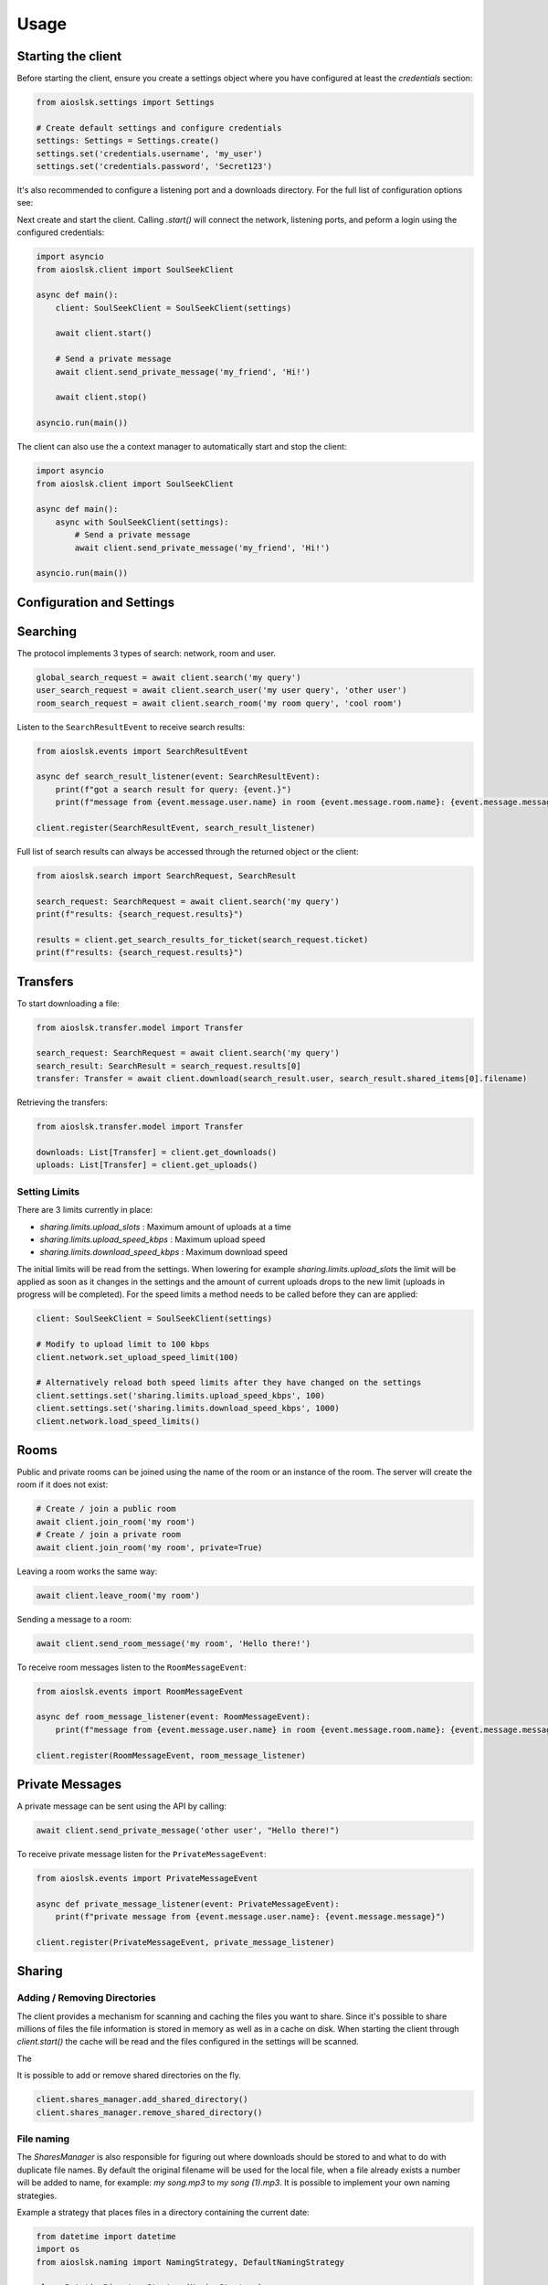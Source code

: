 =====
Usage
=====

Starting the client
===================

Before starting the client, ensure you create a settings object where you have configured at least the `credentials` section:

.. code-block:: python

    from aioslsk.settings import Settings

    # Create default settings and configure credentials
    settings: Settings = Settings.create()
    settings.set('credentials.username', 'my_user')
    settings.set('credentials.password', 'Secret123')

It's also recommended to configure a listening port and a downloads directory. For the full list of configuration options see:


Next create and start the client. Calling `.start()` will connect the network, listening ports, and peform a login using the configured credentials:

.. code-block:: python

    import asyncio
    from aioslsk.client import SoulSeekClient

    async def main():
        client: SoulSeekClient = SoulSeekClient(settings)

        await client.start()

        # Send a private message
        await client.send_private_message('my_friend', 'Hi!')

        await client.stop()

    asyncio.run(main())


The client can also use the a context manager to automatically start and stop the client:

.. code-block:: python

    import asyncio
    from aioslsk.client import SoulSeekClient

    async def main():
        async with SoulSeekClient(settings):
            # Send a private message
            await client.send_private_message('my_friend', 'Hi!')

    asyncio.run(main())


Configuration and Settings
==========================



Searching
=========

The protocol implements 3 types of search: network, room and user.

.. code-block:: python

    global_search_request = await client.search('my query')
    user_search_request = await client.search_user('my user query', 'other user')
    room_search_request = await client.search_room('my room query', 'cool room')


Listen to the ``SearchResultEvent`` to receive search results:

.. code-block:: python

    from aioslsk.events import SearchResultEvent

    async def search_result_listener(event: SearchResultEvent):
        print(f"got a search result for query: {event.}")
        print(f"message from {event.message.user.name} in room {event.message.room.name}: {event.message.message}")

    client.register(SearchResultEvent, search_result_listener)


Full list of search results can always be accessed through the returned object or the client:

.. code-block:: python

    from aioslsk.search import SearchRequest, SearchResult

    search_request: SearchRequest = await client.search('my query')
    print(f"results: {search_request.results}")

    results = client.get_search_results_for_ticket(search_request.ticket)
    print(f"results: {search_request.results}")


Transfers
=========

To start downloading a file:

.. code-block:: python

    from aioslsk.transfer.model import Transfer

    search_request: SearchRequest = await client.search('my query')
    search_result: SearchResult = search_request.results[0]
    transfer: Transfer = await client.download(search_result.user, search_result.shared_items[0].filename)


Retrieving the transfers:

.. code-block:: python

    from aioslsk.transfer.model import Transfer

    downloads: List[Transfer] = client.get_downloads()
    uploads: List[Transfer] = client.get_uploads()


Setting Limits
--------------

There are 3 limits currently in place:

- `sharing.limits.upload_slots` : Maximum amount of uploads at a time
- `sharing.limits.upload_speed_kbps` : Maximum upload speed
- `sharing.limits.download_speed_kbps` : Maximum download speed

The initial limits will be read from the settings. When lowering for example `sharing.limits.upload_slots` the limit will be applied as soon as it changes in the settings and the amount of current uploads drops to the new limit (uploads in progress will be completed). For the speed limits a method needs to be called before they can are applied:

.. code-block:: python

    client: SoulSeekClient = SoulSeekClient(settings)

    # Modify to upload limit to 100 kbps
    client.network.set_upload_speed_limit(100)

    # Alternatively reload both speed limits after they have changed on the settings
    client.settings.set('sharing.limits.upload_speed_kbps', 100)
    client.settings.set('sharing.limits.download_speed_kbps', 1000)
    client.network.load_speed_limits()


Rooms
=====

Public and private rooms can be joined using the name of the room or an instance of the room. The server will create the room if it does not exist:

.. code-block:: python

    # Create / join a public room
    await client.join_room('my room')
    # Create / join a private room
    await client.join_room('my room', private=True)

Leaving a room works the same way:

.. code-block:: python

    await client.leave_room('my room')

Sending a message to a room:

.. code-block:: python

    await client.send_room_message('my room', 'Hello there!')

To receive room messages listen to the ``RoomMessageEvent``:

.. code-block:: python

    from aioslsk.events import RoomMessageEvent

    async def room_message_listener(event: RoomMessageEvent):
        print(f"message from {event.message.user.name} in room {event.message.room.name}: {event.message.message}")

    client.register(RoomMessageEvent, room_message_listener)


Private Messages
================

A private message can be sent using the API by calling:

.. code-block:: python

    await client.send_private_message('other user', "Hello there!")

To receive private message listen for the ``PrivateMessageEvent``:

.. code-block:: python

    from aioslsk.events import PrivateMessageEvent

    async def private_message_listener(event: PrivateMessageEvent):
        print(f"private message from {event.message.user.name}: {event.message.message}")

    client.register(PrivateMessageEvent, private_message_listener)


Sharing
=======

Adding / Removing Directories
-----------------------------

The client provides a mechanism for scanning and caching the files you want to share. Since it's possible to share millions of files the file information is stored in memory as well as in a cache on disk. When starting the client through `client.start()` the cache will be read and the files configured in the settings will be scanned.

The

It is possible to add or remove shared directories on the fly.

.. code-block:: python

    client.shares_manager.add_shared_directory()
    client.shares_manager.remove_shared_directory()


File naming
-----------

The `SharesManager` is also responsible for figuring out where downloads should be stored to and what to do with duplicate file names. By default the original filename will be used for the local file, when a file already exists a number will be added to name, for example: `my song.mp3` to `my song (1).mp3`. It is possible to implement your own naming strategies.

Example a strategy that places files in a directory containing the current date:

.. code-block:: python

    from datetime import datetime
    import os
    from aioslsk.naming import NamingStrategy, DefaultNamingStrategy

    class DatetimeDirectoryStrategy(NamingStrategy):

        # Override the apply method
        def apply(self, remote_path: str, local_dir: str, local_filename: str) -> Tuple[str, str]:
            current_datetime = datetime.now().strftime('%Y-%M-%d')
            return os.path.join(local_dir, current_datetime), local_filename

    # Modify the strategy
    client.shares_manager.naming_strategies = [
        DefaultNamingStrategy(),
        DatetimeDirectoryStrategy(),
    ]


Connecting, Disconnecting and Authentication
============================================




Protocol Messages
=================

It is possible to send messages directly to the server or a peer instead of using the shorthand methods. For this the `network` parameter of the client can be used, example for sending the `GetUserStatus` message to the server:

.. code-block:: python

    from aioslsk.protocol.messages import GetUserStatus

    client: SoulSeekClient = SoulSeekClient(settings)

    # Example, request user status for 2 users
    await client.network.send_server_messages(
        GetUserStatus.Request("user one"),
        GetUserStatus.Request("user two")
    )

For peers it works the same way, except you need to provide the username as the first parameter and then the messages you want to send:

.. code-block:: python

    from aioslsk.protocol.messages import PeerUserInfoRequest

    client: SoulSeekClient = SoulSeekClient(settings)

    # Example, request peer user info for user "some user"
    await client.network.send_peer_messages(
        "some user",
        PeerUserInfoRequest.Request()
    )

Keep in mind that sending a messages to peers is more unreliable than sending to the server. The `send_peer_messages` method will raise an exception if a connection to the peer failed. Both `send_peer_messages` and `send_server_messages` have an parameter called `raise_on_error`, when set to `True` an exception will be raised otherwise the methods will return a list containing tuples containing the message and the result of the message attempted to send, `None` in case of success and an `Exception` object in case of failure.
